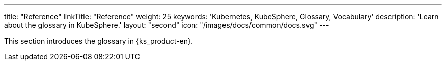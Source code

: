 ---
title: "Reference"
linkTitle: "Reference"
weight: 25
keywords: 'Kubernetes, KubeSphere, Glossary, Vocabulary'
description: 'Learn about the glossary in KubeSphere.'
layout: "second"
icon: "/images/docs/common/docs.svg"
---

This section introduces the glossary in {ks_product-en}.